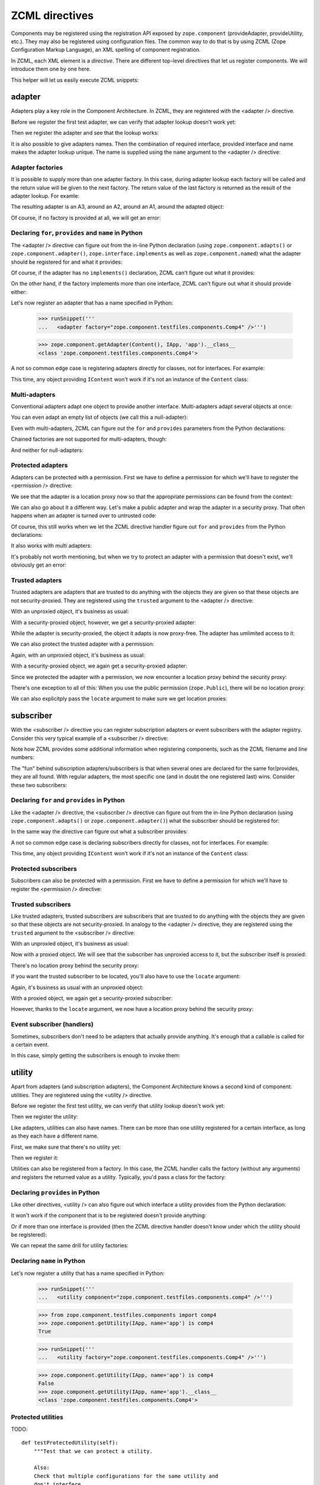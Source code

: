 ZCML directives
===============

Components may be registered using the registration API exposed by
``zope.component`` (provideAdapter, provideUtility, etc.).  They may
also be registered using configuration files.  The common way to do
that is by using ZCML (Zope Configuration Markup Language), an XML
spelling of component registration.

In ZCML, each XML element is a *directive*.  There are different
top-level directives that let us register components.  We will
introduce them one by one here.

This helper will let us easily execute ZCML snippets:

.. doctest::

   >>> from cStringIO import StringIO
   >>> from zope.configuration.xmlconfig import xmlconfig
   >>> def runSnippet(snippet):
   ...     template = """\
   ...     <configure xmlns='http://namespaces.zope.org/zope'
   ...                i18n_domain="zope">
   ...     %s
   ...     </configure>"""
   ...     xmlconfig(StringIO(template % snippet))

adapter
-------

Adapters play a key role in the Component Architecture.  In ZCML, they
are registered with the <adapter /> directive.

.. doctest::

   >>> from zope.component.testfiles.adapter import A1, A2, A3, Handler
   >>> from zope.component.testfiles.adapter import I1, I2, I3, IS
   >>> from zope.component.testfiles.components import IContent, Content, Comp, comp

Before we register the first test adapter, we can verify that adapter
lookup doesn't work yet:

.. doctest::

   >>> from zope.component.tests.examples import clearZCML
   >>> clearZCML()
   >>> from zope.component.testfiles.components import IApp
   >>> IApp(Content(), None) is None
   True

Then we register the adapter and see that the lookup works:

.. doctest::

   >>> runSnippet('''
   ...   <adapter
   ...       factory="zope.component.testfiles.components.Comp"
   ...       provides="zope.component.testfiles.components.IApp"
   ...       for="zope.component.testfiles.components.IContent"
   ...       />''')

   >>> IApp(Content()).__class__
   <class 'zope.component.testfiles.components.Comp'>

It is also possible to give adapters names.  Then the combination of
required interface, provided interface and name makes the adapter
lookup unique.  The name is supplied using the ``name`` argument to
the <adapter /> directive:

.. doctest::

   >>> import zope.component
   >>> from zope.component.tests.examples import clearZCML
   >>> clearZCML()
   >>> zope.component.queryAdapter(Content(), IApp, 'test') is None
   True

   >>> runSnippet('''
   ...   <adapter
   ...       factory="zope.component.testfiles.components.Comp"
   ...       provides="zope.component.testfiles.components.IApp"
   ...       for="zope.component.testfiles.components.IContent"
   ...       name="test"
   ...       />''')

   >>> zope.component.getAdapter(Content(), IApp, 'test').__class__
   <class 'zope.component.testfiles.components.Comp'>

Adapter factories
~~~~~~~~~~~~~~~~~

It is possible to supply more than one adapter factory.  In this case,
during adapter lookup each factory will be called and the return value
will be given to the next factory.  The return value of the last
factory is returned as the result of the adapter lookup.  For examle:

.. doctest::

   >>> clearZCML()
   >>> runSnippet('''
   ...   <adapter
   ...       factory="zope.component.testfiles.adapter.A1
   ...                zope.component.testfiles.adapter.A2
   ...                zope.component.testfiles.adapter.A3"
   ...       provides="zope.component.testfiles.components.IApp"
   ...       for="zope.component.testfiles.components.IContent"
   ...       />''')

The resulting adapter is an A3, around an A2, around an A1, around the
adapted object:

.. doctest::

   >>> content = Content()
   >>> a3 = IApp(content)
   >>> a3.__class__ is A3
   True

   >>> a2 = a3.context[0]
   >>> a2.__class__ is A2
   True

   >>> a1 = a2.context[0]
   >>> a1.__class__ is A1
   True

   >>> a1.context[0] is content
   True

Of course, if no factory is provided at all, we will get an error:

.. doctest::

   >>> runSnippet('''
   ...   <adapter
   ...       factory=""
   ...       provides="zope.component.testfiles.components.IApp"
   ...       for="zope.component.testfiles.components.IContent"
   ...       />''')
   Traceback (most recent call last):
      ...
   ZopeXMLConfigurationError: File "<string>", line 4.2-8.8
         ValueError: No factory specified


Declaring ``for``, ``provides`` and ``name`` in Python
~~~~~~~~~~~~~~~~~~~~~~~~~~~~~~~~~~~~~~~~~~~~~~~~~~~~~~

The <adapter /> directive can figure out from the in-line Python declaration
(using ``zope.component.adapts()`` or ``zope.component.adapter()``,
``zope.interface.implements`` as well as ``zope.component.named``) what the
adapter should be registered for and what it provides:

.. doctest::

   >>> clearZCML()
   >>> IApp(Content(), None) is None
   True

   >>> runSnippet('''
   ...   <adapter factory="zope.component.testfiles.components.Comp" />''')

   >>> IApp(Content()).__class__
   <class 'zope.component.testfiles.components.Comp'>

Of course, if the adapter has no ``implements()`` declaration, ZCML
can't figure out what it provides:

.. doctest::

   >>> runSnippet('''
   ...   <adapter
   ...       factory="zope.component.testfiles.adapter.A4"
   ...       for="zope.component.testfiles.components.IContent"
   ...       />''')
   Traceback (most recent call last):
      ...
   ZopeXMLConfigurationError: File "<string>", line 4.2-7.8
         TypeError: Missing 'provides' attribute

On the other hand, if the factory implements more than one interface,
ZCML can't figure out what it should provide either:

.. doctest::

   >>> runSnippet('''
   ...   <adapter
   ...       factory="zope.component.testfiles.adapter.A5"
   ...       for="zope.component.testfiles.components.IContent"
   ...       />''')
   Traceback (most recent call last):
      ...
   ZopeXMLConfigurationError: File "<string>", line 4.2-7.8
         TypeError: Missing 'provides' attribute

Let's now register an adapter that has a name specified in Python:

   >>> runSnippet('''
   ...   <adapter factory="zope.component.testfiles.components.Comp4" />''')

   >>> zope.component.getAdapter(Content(), IApp, 'app').__class__
   <class 'zope.component.testfiles.components.Comp4'>

A not so common edge case is registering adapters directly for
classes, not for interfaces.  For example:

.. doctest::

   >>> clearZCML()
   >>> runSnippet('''
   ...   <adapter
   ...       for="zope.component.testfiles.components.Content"
   ...       provides="zope.component.testfiles.adapter.I1"
   ...       factory="zope.component.testfiles.adapter.A1"
   ...       />''')

   >>> content = Content()
   >>> a1 = zope.component.getAdapter(content, I1, '')
   >>> isinstance(a1, A1)
   True

This time, any object providing ``IContent`` won't work if it's not an
instance of the ``Content`` class:

.. doctest::

   >>> import zope.interface
   >>> class MyContent:
   ...     zope.interface.implements(IContent)
   >>> zope.component.getAdapter(MyContent(), I1, '')  # doctest: +ELLIPSIS
   Traceback (most recent call last):
      ...
   ComponentLookupError: ...

Multi-adapters
~~~~~~~~~~~~~~

Conventional adapters adapt one object to provide another interface.
Multi-adapters adapt several objects at once:

.. doctest::

   >>> clearZCML()
   >>> runSnippet('''
   ...   <adapter
   ...       for="zope.component.testfiles.components.IContent
   ...            zope.component.testfiles.adapter.I1
   ...            zope.component.testfiles.adapter.I2"
   ...       provides="zope.component.testfiles.adapter.I3"
   ...       factory="zope.component.testfiles.adapter.A3"
   ...       />''')

   >>> content = Content()
   >>> a1 = A1()
   >>> a2 = A2()
   >>> a3 = zope.component.queryMultiAdapter((content, a1, a2), I3)
   >>> a3.__class__ is A3
   True
   >>> a3.context == (content, a1, a2)
   True

You can even adapt an empty list of objects (we call this a
null-adapter):

.. doctest::

   >>> clearZCML()
   >>> runSnippet('''
   ...   <adapter
   ...       for=""
   ...       provides="zope.component.testfiles.adapter.I3"
   ...       factory="zope.component.testfiles.adapter.A3"
   ...       />''')

   >>> a3 = zope.component.queryMultiAdapter((), I3)
   >>> a3.__class__ is A3
   True
   >>> a3.context == ()
   True

Even with multi-adapters, ZCML can figure out the ``for`` and
``provides`` parameters from the Python declarations:

.. doctest::

   >>> clearZCML()
   >>> runSnippet('''
   ...   <adapter factory="zope.component.testfiles.adapter.A3" />''')

   >>> a3 = zope.component.queryMultiAdapter((content, a1, a2), I3)
   >>> a3.__class__ is A3
   True
   >>> a3.context == (content, a1, a2)
   True

Chained factories are not supported for multi-adapters, though:

.. doctest::

   >>> clearZCML()
   >>> runSnippet('''
   ...   <adapter
   ...       for="zope.component.testfiles.components.IContent
   ...            zope.component.testfiles.adapter.I1
   ...            zope.component.testfiles.adapter.I2"
   ...       provides="zope.component.testfiles.components.IApp"
   ...       factory="zope.component.testfiles.adapter.A1
   ...                zope.component.testfiles.adapter.A2"
   ...       />''')
   Traceback (most recent call last):
      ...
   ZopeXMLConfigurationError: File "<string>", line 4.2-11.8
         ValueError: Can't use multiple factories and multiple for

And neither for null-adapters:

.. doctest::

   >>> clearZCML()
   >>> runSnippet('''
   ...   <adapter
   ...       for=""
   ...       provides="zope.component.testfiles.components.IApp"
   ...       factory="zope.component.testfiles.adapter.A1
   ...                zope.component.testfiles.adapter.A2"
   ...       />''')
   Traceback (most recent call last):
      ...
   ZopeXMLConfigurationError: File "<string>", line 4.2-9.8
         ValueError: Can't use multiple factories and multiple for

Protected adapters
~~~~~~~~~~~~~~~~~~

Adapters can be protected with a permission.  First we have to define
a permission for which we'll have to register the <permission />
directive:

.. doctest::

   >>> clearZCML()
   >>> IApp(Content(), None) is None
   True

   >>> import zope.security
   >>> from zope.configuration.xmlconfig import XMLConfig
   >>> XMLConfig('meta.zcml', zope.security)()
   >>> runSnippet('''
   ...   <permission
   ...       id="y.x"
   ...       title="XY"
   ...       description="Allow XY."
   ...       />
   ...   <adapter
   ...       factory="zope.component.testfiles.components.Comp"
   ...       provides="zope.component.testfiles.components.IApp"
   ...       for="zope.component.testfiles.components.IContent"
   ...       permission="y.x"
   ...       />''')

We see that the adapter is a location proxy now so that the
appropriate permissions can be found from the context:

.. doctest::

   >>> IApp(Content()).__class__
   <class 'zope.component.testfiles.components.Comp'>
   >>> type(IApp(Content()))
   <class 'zope.location.location.LocationProxy'>

We can also go about it a different way.  Let's make a public adapter
and wrap the adapter in a security proxy.  That often happens when
an adapter is turned over to untrusted code:

.. doctest::

   >>> clearZCML()
   >>> IApp(Content(), None) is None
   True

   >>> runSnippet('''
   ...   <adapter
   ...       factory="zope.component.testfiles.components.Comp"
   ...       provides="zope.component.testfiles.components.IApp"
   ...       for="zope.component.testfiles.components.IContent"
   ...       permission="zope.Public"
   ...       />''')

   >>> from zope.security.checker import ProxyFactory
   >>> adapter = ProxyFactory(IApp(Content()))
   >>> from zope.security.proxy import getTestProxyItems
   >>> items = [item[0] for item in getTestProxyItems(adapter)]
   >>> items
   ['a', 'f']

   >>> from zope.security.proxy import removeSecurityProxy
   >>> removeSecurityProxy(adapter).__class__ is Comp
   True

Of course, this still works when we let the ZCML directive handler
figure out ``for`` and ``provides`` from the Python declarations:

.. doctest::

   >>> clearZCML()
   >>> runSnippet('''
   ...   <adapter
   ...       factory="zope.component.testfiles.components.Comp"
   ...       permission="zope.Public"
   ...       />''')

   >>> adapter = ProxyFactory(IApp(Content()))
   >>> [item[0] for item in getTestProxyItems(adapter)]
   ['a', 'f']
   >>> removeSecurityProxy(adapter).__class__ is Comp
   True

It also works with multi adapters:

.. doctest::

   >>> clearZCML()
   >>> runSnippet('''
   ...   <adapter
   ...       factory="zope.component.testfiles.adapter.A3"
   ...       provides="zope.component.testfiles.adapter.I3"
   ...       for="zope.component.testfiles.components.IContent
   ...            zope.component.testfiles.adapter.I1
   ...            zope.component.testfiles.adapter.I2"
   ...       permission="zope.Public"
   ...       />''')

   >>> content = Content()
   >>> a1 = A1()
   >>> a2 = A2()
   >>> a3 = ProxyFactory(zope.component.queryMultiAdapter((content, a1, a2), I3))
   >>> a3.__class__ == A3
   True
   >>> [item[0] for item in getTestProxyItems(a3)]
   ['f1', 'f2', 'f3']

It's probably not worth mentioning, but when we try to protect an
adapter with a permission that doesn't exist, we'll obviously get an
error:

.. doctest::

   >>> clearZCML()
   >>> runSnippet('''
   ...   <adapter
   ...       factory="zope.component.testfiles.components.Comp"
   ...       provides="zope.component.testfiles.components.IApp"
   ...       for="zope.component.testfiles.components.IContent"
   ...       permission="zope.UndefinedPermission"
   ...       />''')
   Traceback (most recent call last):
      ...
   ConfigurationExecutionError: exceptions.ValueError: ('Undefined permission id', 'zope.UndefinedPermission')
      in:
      File "<string>", line 4.2-9.8
      Could not read source.

Trusted adapters
~~~~~~~~~~~~~~~~

Trusted adapters are adapters that are trusted to do anything with the
objects they are given so that these objects are not security-proxied.
They are registered using the ``trusted`` argument to the <adapter />
directive:

.. doctest::

   >>> clearZCML()
   >>> runSnippet('''
   ...   <adapter
   ...       for="zope.component.testfiles.components.IContent"
   ...       provides="zope.component.testfiles.adapter.I1"
   ...       factory="zope.component.testfiles.adapter.A1"
   ...       trusted="yes"
   ...       />''')

With an unproxied object, it's business as usual:

.. doctest::

   >>> ob = Content()
   >>> type(I1(ob)) is A1
   True

With a security-proxied object, however, we get a security-proxied
adapter:

.. doctest::

   >>> p = ProxyFactory(ob)
   >>> a = I1(p)
   >>> type(a)
   <type 'zope.security._proxy._Proxy'>

While the adapter is security-proxied, the object it adapts is now
proxy-free.  The adapter has umlimited access to it:

.. doctest::

   >>> a = removeSecurityProxy(a)
   >>> type(a) is A1
   True
   >>> a.context[0] is ob
   True

We can also protect the trusted adapter with a permission:

.. doctest::

   >>> clearZCML()
   >>> XMLConfig('meta.zcml', zope.security)()
   >>> runSnippet('''
   ...   <permission
   ...       id="y.x"
   ...       title="XY"
   ...       description="Allow XY."
   ...       />
   ...   <adapter
   ...       for="zope.component.testfiles.components.IContent"
   ...       provides="zope.component.testfiles.adapter.I1"
   ...       factory="zope.component.testfiles.adapter.A1"
   ...       permission="y.x"
   ...       trusted="yes"
   ...       />''')

Again, with an unproxied object, it's business as usual:

.. doctest::

   >>> ob = Content()
   >>> type(I1(ob)) is A1
   True

With a security-proxied object, we again get a security-proxied
adapter:

.. doctest::

   >>> p = ProxyFactory(ob)
   >>> a = I1(p)
   >>> type(a)
   <type 'zope.security._proxy._Proxy'>

Since we protected the adapter with a permission, we now encounter a
location proxy behind the security proxy:

.. doctest::

   >>> a = removeSecurityProxy(a)
   >>> type(a)
   <class 'zope.location.location.LocationProxy'>
   >>> a.context[0] is ob
   True

There's one exception to all of this: When you use the public
permission (``zope.Public``), there will be no location proxy:

.. doctest::

   >>> clearZCML()
   >>> runSnippet('''
   ...   <adapter
   ...       for="zope.component.testfiles.components.IContent"
   ...       provides="zope.component.testfiles.adapter.I1"
   ...       factory="zope.component.testfiles.adapter.A1"
   ...       permission="zope.Public"
   ...       trusted="yes"
   ...       />''')

   >>> ob = Content()
   >>> p = ProxyFactory(ob)
   >>> a = I1(p)
   >>> type(a)
   <type 'zope.security._proxy._Proxy'>

   >>> a = removeSecurityProxy(a)
   >>> type(a) is A1
   True

We can also explicitply pass the ``locate`` argument to make sure we
get location proxies:

.. doctest::

   >>> clearZCML()
   >>> runSnippet('''
   ...   <adapter
   ...       for="zope.component.testfiles.components.IContent"
   ...       provides="zope.component.testfiles.adapter.I1"
   ...       factory="zope.component.testfiles.adapter.A1"
   ...       trusted="yes"
   ...       locate="yes"
   ...       />''')

   >>> ob = Content()
   >>> p = ProxyFactory(ob)
   >>> a = I1(p)
   >>> type(a)
   <type 'zope.security._proxy._Proxy'>

   >>> a = removeSecurityProxy(a)
   >>> type(a)
   <class 'zope.location.location.LocationProxy'>


subscriber
----------

With the <subscriber /> directive you can register subscription
adapters or event subscribers with the adapter registry.  Consider
this very typical example of a <subscriber /> directive:
 
.. doctest::

   >>> clearZCML()
   >>> runSnippet('''
   ...   <subscriber
   ...       provides="zope.component.testfiles.adapter.IS"
   ...       factory="zope.component.testfiles.adapter.A3"
   ...       for="zope.component.testfiles.components.IContent
   ...            zope.component.testfiles.adapter.I1"
   ...       />''')

   >>> content = Content()
   >>> a1 = A1()

   >>> subscribers = zope.component.subscribers((content, a1), IS)
   >>> a3 = subscribers[0]
   >>> a3.__class__ is A3
   True
   >>> a3.context == (content, a1)
   True

Note how ZCML provides some additional information when registering
components, such as the ZCML filename and line numbers:

.. doctest::

   >>> sm = zope.component.getSiteManager()
   >>> doc = [reg.info for reg in sm.registeredSubscriptionAdapters()
   ...        if reg.provided is IS][0]
   >>> print doc
   File "<string>", line 4.2-9.8
     Could not read source.

The "fun" behind subscription adapters/subscribers is that when
several ones are declared for the same for/provides, they are all
found.  With regular adapters, the most specific one (and in doubt the
one registered last) wins.  Consider these two subscribers:

.. doctest::

   >>> clearZCML()
   >>> runSnippet('''
   ...   <subscriber
   ...       provides="zope.component.testfiles.adapter.IS"
   ...       factory="zope.component.testfiles.adapter.A3"
   ...       for="zope.component.testfiles.components.IContent
   ...            zope.component.testfiles.adapter.I1"
   ...       />
   ...   <subscriber
   ...       provides="zope.component.testfiles.adapter.IS"
   ...       factory="zope.component.testfiles.adapter.A2"
   ...       for="zope.component.testfiles.components.IContent
   ...            zope.component.testfiles.adapter.I1"
   ...       />''')

   >>> subscribers = zope.component.subscribers((content, a1), IS)
   >>> len(subscribers)
   2
   >>> sorted([a.__class__.__name__ for a in subscribers])
   ['A2', 'A3']

Declaring ``for`` and ``provides`` in Python
~~~~~~~~~~~~~~~~~~~~~~~~~~~~~~~~~~~~~~~~~~~~

Like the <adapter /> directive, the <subscriber /> directive can
figure out from the in-line Python declaration (using
``zope.component.adapts()`` or ``zope.component.adapter()``) what the
subscriber should be registered for:

.. doctest::

   >>> clearZCML()
   >>> runSnippet('''
   ...   <subscriber
   ...       provides="zope.component.testfiles.adapter.IS"
   ...       factory="zope.component.testfiles.adapter.A3"
   ...       />''')

   >>> content = Content()
   >>> a2 = A2()
   >>> subscribers = zope.component.subscribers((content, a1, a2), IS)

   >>> a3 = subscribers[0]
   >>> a3.__class__ is A3
   True
   >>> a3.context == (content, a1, a2)
   True

In the same way the directive can figure out what a subscriber
provides:

.. doctest::

   >>> clearZCML()
   >>> runSnippet('''
   ...   <subscriber handler="zope.component.testfiles.adapter.A3" />''')

   >>> sm = zope.component.getSiteManager()
   >>> a3 = sm.adapters.subscriptions((IContent, I1, I2), None)[0]
   >>> a3 is A3
   True

A not so common edge case is declaring subscribers directly for
classes, not for interfaces.  For example:

.. doctest::

   >>> clearZCML()
   >>> runSnippet('''
   ...   <subscriber
   ...       for="zope.component.testfiles.components.Content"
   ...       provides="zope.component.testfiles.adapter.I1"
   ...       factory="zope.component.testfiles.adapter.A1"
   ...       />''')

   >>> subs = list(zope.component.subscribers((Content(),), I1))
   >>> isinstance(subs[0], A1)
   True

This time, any object providing ``IContent`` won't work if it's not an
instance of the ``Content`` class:

.. doctest::

   >>> list(zope.component.subscribers((MyContent(),), I1))
   []

Protected subscribers
~~~~~~~~~~~~~~~~~~~~~

Subscribers can also be protected with a permission.  First we have to
define a permission for which we'll have to register the <permission />
directive:

.. doctest::

   >>> clearZCML()
   >>> XMLConfig('meta.zcml', zope.security)()
   >>> runSnippet('''
   ...   <permission
   ...       id="y.x"
   ...       title="XY"
   ...       description="Allow XY."
   ...       />
   ...   <subscriber
   ...       provides="zope.component.testfiles.adapter.IS"
   ...       factory="zope.component.testfiles.adapter.A3"
   ...       for="zope.component.testfiles.components.IContent
   ...            zope.component.testfiles.adapter.I1"
   ...       permission="y.x"
   ...       />''')

   >>> subscribers = zope.component.subscribers((content, a1), IS)
   >>> a3 = subscribers[0]
   >>> a3.__class__ is A3
   True
   >>> type(a3)
   <class 'zope.location.location.LocationProxy'>
   >>> a3.context == (content, a1)
   True

Trusted subscribers
~~~~~~~~~~~~~~~~~~~

Like trusted adapters, trusted subscribers are subscribers that are
trusted to do anything with the objects they are given so that these
objects are not security-proxied.  In analogy to the <adapter />
directive, they are registered using the ``trusted`` argument to the
<subscriber /> directive:

.. doctest::

   >>> clearZCML()
   >>> runSnippet('''
   ...   <subscriber
   ...       provides="zope.component.testfiles.adapter.IS"
   ...       factory="zope.component.testfiles.adapter.A3"
   ...       for="zope.component.testfiles.components.IContent
   ...            zope.component.testfiles.adapter.I1"
   ...       trusted="yes"
   ...       />''')

With an unproxied object, it's business as usual:

.. doctest::

   >>> subscribers = zope.component.subscribers((content, a1), IS)
   >>> a3 = subscribers[0]
   >>> a3.__class__ is A3
   True
   >>> a3.context == (content, a1)
   True
   >>> type(a3) is A3
   True

Now with a proxied object.  We will see that the subscriber has
unproxied access to it, but the subscriber itself is proxied:

.. doctest::

   >>> p = ProxyFactory(content)
   >>> a3 = zope.component.subscribers((p, a1), IS)[0]
   >>> type(a3)
   <type 'zope.security._proxy._Proxy'>

There's no location proxy behind the security proxy:

.. doctest::

   >>> removeSecurityProxy(a3).context[0] is content
   True
   >>> type(removeSecurityProxy(a3)) is A3
   True

If you want the trusted subscriber to be located, you'll also have to
use the ``locate`` argument:

.. doctest::

   >>> clearZCML()
   >>> runSnippet('''
   ...   <subscriber
   ...       provides="zope.component.testfiles.adapter.IS"
   ...       factory="zope.component.testfiles.adapter.A3"
   ...       for="zope.component.testfiles.components.IContent
   ...            zope.component.testfiles.adapter.I1"
   ...       trusted="yes"
   ...       locate="yes"
   ...       />''')

Again, it's business as usual with an unproxied object:

.. doctest::

   >>> subscribers = zope.component.subscribers((content, a1), IS)
   >>> a3 = subscribers[0]
   >>> a3.__class__ is A3
   True
   >>> a3.context == (content, a1)
   True
   >>> type(a3) is A3
   True

With a proxied object, we again get a security-proxied subscriber:

.. doctest::

   >>> p = ProxyFactory(content)
   >>> a3 = zope.component.subscribers((p, a1), IS)[0]

   >>> type(a3)
   <type 'zope.security._proxy._Proxy'>

   >>> removeSecurityProxy(a3).context[0] is content
   True

However, thanks to the ``locate`` argument, we now have a location
proxy behind the security proxy:

.. doctest::

   >>> type(removeSecurityProxy(a3))
   <class 'zope.location.location.LocationProxy'>

Event subscriber (handlers)
~~~~~~~~~~~~~~~~~~~~~~~~~~~

Sometimes, subscribers don't need to be adapters that actually provide
anything.  It's enough that a callable is called for a certain event.

.. doctest::

   >>> clearZCML()
   >>> runSnippet('''
   ...   <subscriber
   ...       for="zope.component.testfiles.components.IContent
   ...            zope.component.testfiles.adapter.I1"
   ...       handler="zope.component.testfiles.adapter.Handler"
   ...       />''')

In this case, simply getting the subscribers is enough to invoke them:

.. doctest::

   >>> list(zope.component.subscribers((content, a1), None))
   []
   >>> content.args == ((a1,),)
   True


utility
-------

Apart from adapters (and subscription adapters), the Component
Architecture knows a second kind of component: utilities.  They are
registered using the <utility /> directive.

Before we register the first test utility, we can verify that utility
lookup doesn't work yet:

.. doctest::

   >>> clearZCML()
   >>> zope.component.queryUtility(IApp) is None
   True

Then we register the utility:

.. doctest::

   >>> runSnippet('''
   ...   <utility
   ...       component="zope.component.testfiles.components.comp"
   ...       provides="zope.component.testfiles.components.IApp"
   ...       />''')
   >>> zope.component.getUtility(IApp) is comp
   True

Like adapters, utilities can also have names.  There can be more than
one utility registered for a certain interface, as long as they each
have a different name.

First, we make sure that there's no utility yet:

.. doctest::

   >>> clearZCML()
   >>> zope.component.queryUtility(IApp, 'test') is None
   True

Then we register it:

.. doctest::

   >>> runSnippet('''
   ...   <utility
   ...       component="zope.component.testfiles.components.comp"
   ...       provides="zope.component.testfiles.components.IApp"
   ...       name="test"
   ...       />''')
   >>> zope.component.getUtility(IApp, 'test') is comp
   True

Utilities can also be registered from a factory.  In this case, the
ZCML handler calls the factory (without any arguments) and registers
the returned value as a utility.  Typically, you'd pass a class for
the factory:

.. doctest::

   >>> clearZCML()
   >>> zope.component.queryUtility(IApp) is None
   True

   >>> runSnippet('''
   ...   <utility
   ...       factory="zope.component.testfiles.components.Comp"
   ...       provides="zope.component.testfiles.components.IApp"
   ...       />''')
   >>> zope.component.getUtility(IApp).__class__ is Comp
   True

Declaring ``provides`` in Python
~~~~~~~~~~~~~~~~~~~~~~~~~~~~~~~~

Like other directives, <utility /> can also figure out which interface
a utility provides from the Python declaration:

.. doctest::

   >>> clearZCML()
   >>> zope.component.queryUtility(IApp) is None
   True

   >>> runSnippet('''
   ...   <utility component="zope.component.testfiles.components.comp" />''')
   >>> zope.component.getUtility(IApp) is comp
   True

It won't work if the component that is to be registered doesn't
provide anything:

.. doctest::

   >>> clearZCML()
   >>> runSnippet('''
   ...   <utility component="zope.component.testfiles.adapter.a4" />''')
   Traceback (most recent call last):
      ...
   ZopeXMLConfigurationError: File "<string>", line 4.2-4.61
         TypeError: Missing 'provides' attribute

Or if more than one interface is provided (then the ZCML directive
handler doesn't know under which the utility should be registered):

.. doctest::

   >>> clearZCML()
   >>> runSnippet('''
   ...   <utility component="zope.component.testfiles.adapter.a5" />''')
   Traceback (most recent call last):
      ...
   ZopeXMLConfigurationError: File "<string>", line 4.2-4.61
         TypeError: Missing 'provides' attribute

We can repeat the same drill for utility factories:

.. doctest::

   >>> clearZCML()
   >>> runSnippet('''
   ...   <utility factory="zope.component.testfiles.components.Comp" />''')
   >>> zope.component.getUtility(IApp).__class__ is Comp
   True

   >>> runSnippet('''
   ...   <utility factory="zope.component.testfiles.adapter.A4" />''')
   Traceback (most recent call last):
      ...
   ZopeXMLConfigurationError: File "<string>", line 4.2-4.59
         TypeError: Missing 'provides' attribute

   >>> clearZCML()
   >>> runSnippet('''
   ...   <utility factory="zope.component.testfiles.adapter.A5" />''')
   Traceback (most recent call last):
      ...
   ZopeXMLConfigurationError: File "<string>", line 4.2-4.59
         TypeError: Missing 'provides' attribute

Declaring ``name`` in Python
~~~~~~~~~~~~~~~~~~~~~~~~~~~~

Let's now register a utility that has a name specified in Python:

   >>> runSnippet('''
   ...   <utility component="zope.component.testfiles.components.comp4" />''')

   >>> from zope.component.testfiles.components import comp4
   >>> zope.component.getUtility(IApp, name='app') is comp4
   True

   >>> runSnippet('''
   ...   <utility factory="zope.component.testfiles.components.Comp4" />''')

   >>> zope.component.getUtility(IApp, name='app') is comp4
   False
   >>> zope.component.getUtility(IApp, name='app').__class__
   <class 'zope.component.testfiles.components.Comp4'>


Protected utilities
~~~~~~~~~~~~~~~~~~~

TODO::

    def testProtectedUtility(self):
        """Test that we can protect a utility.

        Also:
        Check that multiple configurations for the same utility and
        don't interfere.
        """
        self.assertEqual(zope.component.queryUtility(IV), None)
        xmlconfig(StringIO(template % (
            '''
            <permission id="tell.everyone" title="Yay" />
            <utility
              component="zope.component.testfiles.components.comp"
              provides="zope.component.testfiles.components.IApp"
              permission="tell.everyone"
              />
            <permission id="top.secret" title="shhhh" />
            <utility
              component="zope.component.testfiles.components.comp"
              provides="zope.component.testfiles.components.IAppb"
              permission="top.secret"
              />
            '''
            )))

        utility = ProxyFactory(zope.component.getUtility(IApp))
        items = getTestProxyItems(utility)
        self.assertEqual(items, [('a', 'tell.everyone'),
                                 ('f', 'tell.everyone')
                                 ])
        self.assertEqual(removeSecurityProxy(utility), comp)

    def testUtilityUndefinedPermission(self):
        config = StringIO(template % (
             '''
             <utility
              component="zope.component.testfiles.components.comp"
              provides="zope.component.testfiles.components.IApp"
              permission="zope.UndefinedPermission"
              />
            '''
            ))
        self.assertRaises(ValueError, xmlconfig, config,
                          testing=1)

interface
---------

The <interface /> directive lets us register an interface.  Interfaces
are registered as named utilities.  We therefore needn't go though all
the lookup details again, it is sufficient to see whether the
directive handler emits the right actions.

First we provide a stub configuration context:

.. doctest::

   >>> import re, pprint
   >>> atre = re.compile(' at [0-9a-fA-Fx]+')
   >>> class Context(object):
   ...    actions = ()
   ...    def action(self, discriminator, callable, args):
   ...        self.actions += ((discriminator, callable, args), )
   ...    def __repr__(self):
   ...        stream = StringIO()
   ...        pprinter = pprint.PrettyPrinter(stream=stream, width=60)
   ...        pprinter.pprint(self.actions)
   ...        r = stream.getvalue()
   ...        return (''.join(atre.split(r))).strip()
   >>> context = Context()

Then we provide a test interface that we'd like to register:

.. doctest::

   >>> from zope.interface import Interface
   >>> class I(Interface):
   ...     pass

It doesn't yet provide ``ITestType``:

.. doctest::

   >>> from zope.component.tests.examples import ITestType
   >>> ITestType.providedBy(I)
   False

However, after calling the directive handler...

.. doctest::

   >>> from zope.component.zcml import interface
   >>> interface(context, I, ITestType)
   >>> context
   ((None,
     <function provideInterface>,
     ('',
      <InterfaceClass __builtin__.I>,
      <InterfaceClass zope.component.tests.examples.ITestType>)),)

...it does provide ``ITestType``:

.. doctest::

   >>> from zope.interface.interfaces import IInterface
   >>> ITestType.extends(IInterface)
   True
   >>> IInterface.providedBy(I)
   True
